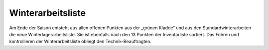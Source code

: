==================
Winterarbeitsliste
==================

Am Ende der Saison entsteht aus allen offenen Punkten aus der „grünen Kladde“ und aus den Standardwinterarbeiten die neue Winterlagerarbeitsliste. Sie ist ebenfalls nach den 13 Punkten der Inventarliste sortiert. Das Führen und kontrollieren der Winterarbeitsliste obliegt den Technik-Beauftragten.

.. Seealso:: :ref:`winterlagerarbeiten` und Anlage :ref:`anlagen-winterarbeitsliste`

